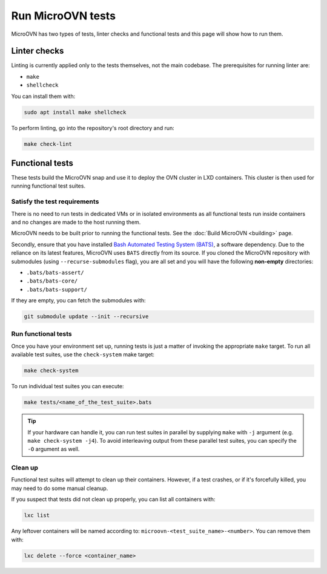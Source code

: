 ==================
Run MicroOVN tests
==================

MicroOVN has two types of tests, linter checks and functional tests and this
page will show how to run them.

Linter checks
-------------

Linting is currently applied only to the tests themselves, not the main
codebase. The prerequisites for running linter are:

* ``make``
* ``shellcheck``

You can install them with:

.. code-block:: none

   sudo apt install make shellcheck

To perform linting, go into the repository's root directory and run:

.. code-block:: none

   make check-lint

Functional tests
----------------

These tests build the MicroOVN snap and use it to deploy the OVN cluster
in LXD containers. This cluster is then used for running functional test
suites.

Satisfy the test requirements
~~~~~~~~~~~~~~~~~~~~~~~~~~~~~

There is no need to run tests in dedicated VMs or in isolated environments as
all functional tests run inside containers and no changes are made to the host
running them.

MicroOVN needs to be built prior to running the functional tests. See the
:doc:`Build MicroOVN <building>` page.

Secondly, ensure that you have installed
`Bash Automated Testing System (BATS)`_, a software dependency. Due to the
reliance on its latest features, MicroOVN uses ``BATS`` directly from its
source. If you cloned the MicroOVN repository with submodules (using
``--recurse-submodules`` flag), you are all set and you will have the following
**non-empty** directories:

* ``.bats/bats-assert/``
* ``.bats/bats-core/``
* ``.bats/bats-support/``

If they are empty, you can fetch the submodules with:

.. code-block:: none

   git submodule update --init --recursive

Run functional tests
~~~~~~~~~~~~~~~~~~~~

Once you have your environment set up, running tests is just a matter of
invoking the appropriate ``make`` target. To run all available test suites,
use the ``check-system`` make target:

.. code-block:: none

   make check-system

To run individual test suites you can execute:

.. code-block:: none

   make tests/<name_of_the_test_suite>.bats

.. tip::

   If your hardware can handle it, you can run test suites in parallel by
   supplying ``make`` with ``-j`` argument (e.g. ``make check-system -j4``).
   To avoid interleaving output from these parallel test suites, you can
   specify the ``-O`` argument as well.

Clean up
~~~~~~~~

Functional test suites will attempt to clean up their containers. However, if
a test crashes, or if it's forcefully killed, you may need to do some manual
cleanup.

If you suspect that tests did not clean up properly, you can list all
containers with:

.. code-block:: none

   lxc list

Any leftover containers will be named according to:
``microovn-<test_suite_name>-<number>``. You can remove them with:

.. code-block:: none

   lxc delete --force <container_name>


.. LINKS
.. _Bash Automated Testing System (BATS): https://bats-core.readthedocs.io/en/stable/
